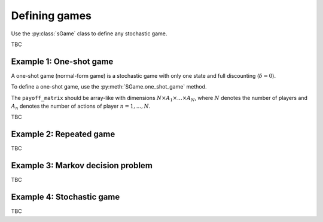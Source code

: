 Defining games
==============

Use the :py:class:`sGame` class to define any stochastic game.

TBC

Example 1: One-shot game
------------------------

A one-shot game (normal-form game) is a stochastic game with only one state
and full discounting (:math:`\delta=0`).

To define a one-shot game, use the
:py:meth:`SGame.one_shot_game` method.

The ``payoff_matrix`` should be array-like with
dimensions :math:`N \times A_1 \times \dots \times A_N`,
where :math:`N` denotes the number of players
and :math:`A_n` denotes the number of actions of player :math:`n=1,...,N`.

TBC

Example 2: Repeated game
------------------------

TBC

Example 3: Markov decision problem
----------------------------------

TBC

Example 4: Stochastic game
--------------------------

TBC
